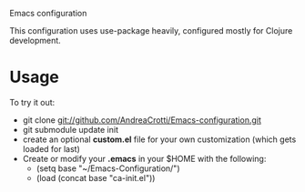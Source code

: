 #+OPTIONS: toc:nil num:nil
Emacs configuration

This configuration uses use-package heavily, configured mostly for Clojure development.

* Usage
  To try it out:
  - git clone git://github.com/AndreaCrotti/Emacs-configuration.git
  - git submodule update init
  - create an optional *custom.el* file for your own customization (which gets loaded for last)
  - Create or modify your *.emacs* in your $HOME with the following:
    + (setq base "~/Emacs-Configuration/")
    + (load (concat base "ca-init.el"))
